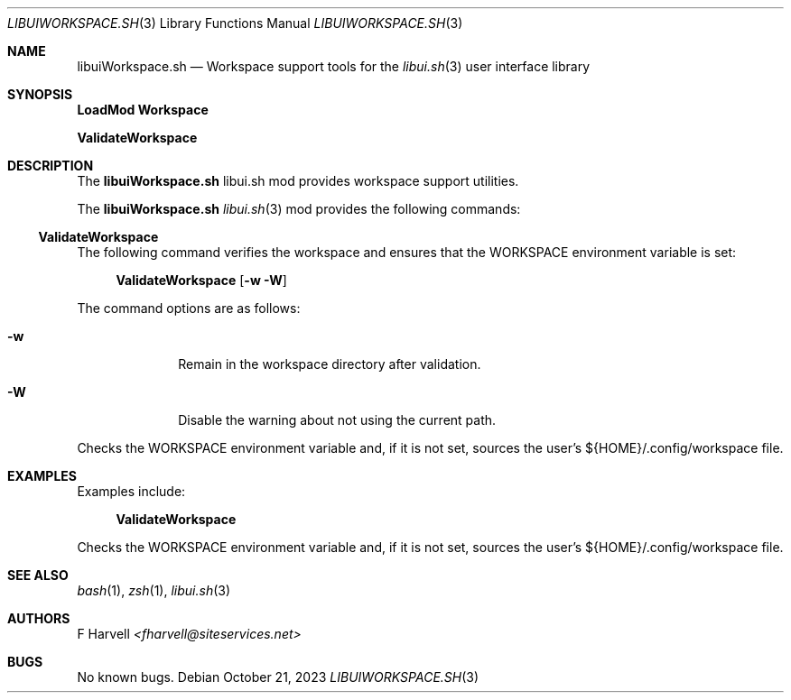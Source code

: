 .\" Manpage for libuiWorkspace.sh
.\" Please contact fharvell@siteservices.net to correct errors or typos. Please
.\" note that the libui library is young and under active development.
.\"
.\" Copyright 2018-2023 siteservices.net, Inc. and made available in the public
.\" domain.  Permission is unconditionally granted to anyone with an interest,
.\" the rights to use, modify, publish, distribute, sublicense, and/or sell this
.\" content and associated files.
.\"
.\" All content is provided "as is", without warranty of any kind, expressed or
.\" implied, including but not limited to merchantability, fitness for a
.\" particular purpose, and noninfringement.  In no event shall the authors or
.\" copyright holders be liable for any claim, damages, or other liability,
.\" whether in an action of contract, tort, or otherwise, arising from, out of,
.\" or in connection with this content or use of the associated files.
.\"
.Dd October 21, 2023
.Dt LIBUIWORKSPACE.SH 3
.Os
.Sh NAME
.Nm libuiWorkspace.sh
.Nd Workspace support tools for the
.Xr libui.sh 3
user interface library
.Sh SYNOPSIS
.Sy LoadMod Workspace
.Pp
.Sy ValidateWorkspace
.Sh DESCRIPTION
The
.Nm
libui.sh mod provides workspace support utilities.
.Pp
The
.Nm
.Xr libui.sh 3
mod provides the following commands:
.Ss ValidateWorkspace
The following command verifies the workspace and ensures that the WORKSPACE
environment variable is set:
.Bd -ragged -offset 4n
.Sy ValidateWorkspace
.Op Fl w Fl W
.Ed
.Pp
The command options are as follows:
.Bl -tag -offset 4n -width 4n
.It Fl w
Remain in the workspace directory after validation.
.It Fl W
Disable the warning about not using the current path.
.El
.Pp
Checks the WORKSPACE environment variable and, if it is not set, sources the
user's ${HOME}/.config/workspace file.
.Sh EXAMPLES
Examples include:
.Bd -literal -offset 4n
.Sy ValidateWorkspace
.Ed
.Pp
Checks the WORKSPACE environment variable and, if it is not set, sources the
user's ${HOME}/.config/workspace file.
.Sh SEE ALSO
.Xr bash 1 ,
.Xr zsh 1 ,
.Xr libui.sh 3
.Sh AUTHORS
.An F Harvell
.Mt <fharvell@siteservices.net>
.Sh BUGS
No known bugs.
